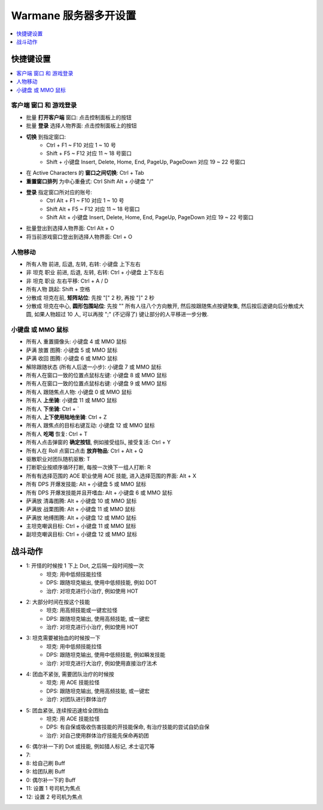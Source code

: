 Warmane 服务器多开设置
==============================================================================
.. contents::
    :class: this-will-duplicate-information-and-it-is-still-useful-here
    :depth: 1
    :local:


快捷键设置
------------------------------------------------------------------------------
.. contents::
    :class: this-will-duplicate-information-and-it-is-still-useful-here
    :depth: 1
    :local:


客户端 窗口 和 游戏登录
~~~~~~~~~~~~~~~~~~~~~~~~~~~~~~~~~~~~~~~~~~~~~~~~~~~~~~~~~~~~~~~~~~~~~~~~~~~~~~
- 批量 **打开客户端** 窗口: 点击控制面板上的按钮
- 批量 **登录** 选择人物界面: 点击控制面板上的按钮
- **切换** 到指定窗口:
    - Ctrl + F1 ~ F10 对应 1 ~ 10 号
    - Shift + F5 ~ F12 对应 11 ~ 18 号窗口
    - Shift + 小键盘 Insert, Delete, Home, End, PageUp, PageDown 对应 19 ~ 22 号窗口
- 在 Active Characters 的 **窗口之间切换**: Ctrl + Tab
- **重置窗口排列** 为中心重叠式: Ctrl Shift Alt + 小键盘 "/"
- **登录** 指定窗口所对应的账号:
    - Ctrl Alt + F1 ~ F10 对应 1 ~ 10 号
    - Shift Alt + F5 ~ F12 对应 11 ~ 18 号窗口
    - Shift Alt + 小键盘 Insert, Delete, Home, End, PageUp, PageDown 对应 19 ~ 22 号窗口
- 批量登出到选择人物界面: Ctrl Alt + O
- 将当前游戏窗口登出到选择人物界面: Ctrl + O


人物移动
~~~~~~~~~~~~~~~~~~~~~~~~~~~~~~~~~~~~~~~~~~~~~~~~~~~~~~~~~~~~~~~~~~~~~~~~~~~~~~
- 所有人物 前进, 后退, 左转, 右转: 小键盘 上下左右
- 非 坦克 职业 前进, 后退, 左转, 右转: Ctrl + 小键盘 上下左右
- 非 坦克 职业 左右平移: Ctrl + A / D
- 所有人物 跳起: Shift + 空格
- 分散成 坦克在前, **矩阵站位**: 先按 "[" 2 秒, 再按 "]" 2 秒
- 分散成 坦克在中心, **圆形包围站位**: 先按 "\" 所有人往八个方向散开, 然后按跟随焦点按键聚集, 然后按后退键向后分散成大圆, 如果人物超过 10 人, 可以再按 ";" (不记得了) 键让部分的人平移进一步分散.


小键盘 或 MMO 鼠标
~~~~~~~~~~~~~~~~~~~~~~~~~~~~~~~~~~~~~~~~~~~~~~~~~~~~~~~~~~~~~~~~~~~~~~~~~~~~~~
- 所有人 重置摄像头: 小键盘 4 或 MMO 鼠标
- 萨满 放置 图腾: 小键盘 5 或 MMO 鼠标
- 萨满 收回 图腾: 小键盘 6 或 MMO 鼠标
- 解除跟随状态 (所有人后退一小步): 小键盘 7 或 MMO 鼠标
- 所有人在窗口一致的位置点鼠标左键: 小键盘 8 或 MMO 鼠标
- 所有人在窗口一致的位置点鼠标右键: 小键盘 9 或 MMO 鼠标
- 所有人 跟随焦点人物: 小键盘 0 或 MMO 鼠标
- 所有人 **上坐骑**: 小键盘 11 或 MMO 鼠标
- 所有人 **下坐骑**: Ctrl + `
- 所有人 **上下使用陆地坐骑**: Ctrl + Z
- 所有人 跟焦点的目标右键互动: 小键盘 12 或 MMO 鼠标
- 所有人 **吃喝** 恢复: Ctrl + T


- 所有人点击弹窗的 **确定按钮**, 例如接受组队, 接受复活: Ctrl + Y
- 所有人在 Roll 点窗口点击 **放弃物品**: Ctrl + Alt + Q
- 驱散职业对团队随机驱散: T
- 打断职业按顺序循环打断, 每按一次换下一组人打断: R
- 所有有选择范围的 AOE 职业使用 AOE 技能, 进入选择范围的界面: Alt + X
- 所有 DPS 开爆发技能: Alt + 小键盘 5 或 MMO 鼠标
- 所有 DPS 开爆发技能并且开嗜血: Alt + 小键盘 6 或 MMO 鼠标
- 萨满放 清毒图腾: Alt + 小键盘 10 或 MMO 鼠标
- 萨满放 战栗图腾: Alt + 小键盘 11 或 MMO 鼠标
- 萨满放 地缚图腾: Alt + 小键盘 12 或 MMO 鼠标

- 主坦克嘲讽目标: Ctrl + 小键盘 11 或 MMO 鼠标
- 副坦克嘲讽目标: Ctrl + 小键盘 12 或 MMO 鼠标

战斗动作
------------------------------------------------------------------------------
- 1: 开怪的时候按 1 下上 Dot, 之后隔一段时间按一次
    - 坦克: 用中低频技能拉怪
    - DPS: 跟随坦克输出, 使用中低频技能, 例如 DOT
    - 治疗: 对坦克进行小治疗, 例如使用 HOT
- 2: 大部分时间在按这个技能
    - 坦克: 用高频技能或一键宏拉怪
    - DPS: 跟随坦克输出, 使用高频技能, 或一键宏
    - 治疗: 对坦克进行小治疗, 例如使用 HOT
- 3: 坦克需要被抬血的时候按一下
    - 坦克: 用中低频技能拉怪
    - DPS: 跟随坦克输出, 使用中低频技能, 例如瞬发技能
    - 治疗: 对坦克进行大治疗, 例如使用直接治疗法术
- 4: 团血不紧张, 需要团队治疗的时候按
    - 坦克: 用 AOE 技能拉怪
    - DPS: 跟随坦克输出, 使用高频技能, 或一键宏
    - 治疗: 对团队进行群体治疗
- 5: 团血紧张, 连续按迅速给全团抬血
    - 坦克: 用 AOE 技能拉怪
    - DPS: 有自保或吸收伤害技能的开技能保命, 有治疗技能的尝试自奶自保
    - 治疗: 对自己使用群体治疗技能先保命再奶团
- 6: 偶尔补一下的 Dot 或技能, 例如猎人标记, 术士诅咒等
- 7:
- 8: 给自己刷 Buff
- 9: 给团队刷 Buff
- 0: 偶尔补一下的 Buff
- 11: 设置 1 号司机为焦点
- 12: 设置 2 号司机为焦点


